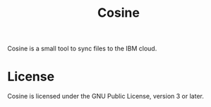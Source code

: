 #+title: Cosine

Cosine is a small tool to sync files to the IBM cloud. 

* License
Cosine is licensed under the GNU Public License, version 3 or later.

